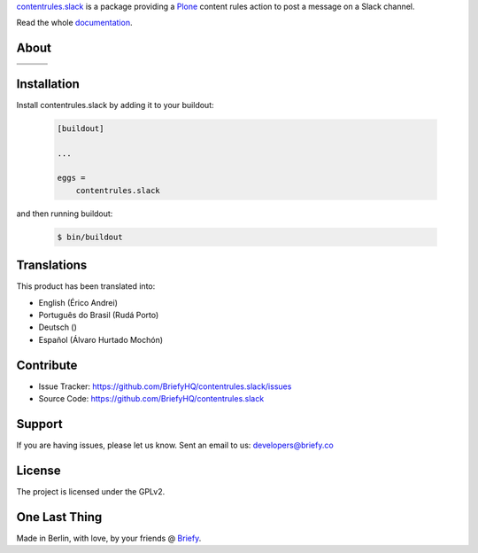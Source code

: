 `contentrules.slack`_ is a package providing a `Plone`_ content rules action to post a message on a Slack channel.

.. image:: https://raw.githubusercontent.com/BriefyHQ/contentrules.slack/master/docs/_static/images/logo_briefy_100px.png
    :target: https://briefy.co

Read the whole `documentation`_.


About
=====

.. |ci| image:: https://img.shields.io/travis/BriefyHQ/contentrules.slack/master.svg?style=flat-square
    :target: https://travis-ci.org/BriefyHQ/contentrules.slack

.. |cov| image:: https://img.shields.io/coveralls/BriefyHQ/contentrules.slack/master.svg?style=flat-square
    :target: https://coveralls.io/r/BriefyHQ/contentrules.slack

.. |docs| image:: http://readthedocs.org/projects/contentrulesslack/badge/?version=latest
    :target: http://contentrulesslack.readthedocs.io

.. |latest| image:: https://img.shields.io/pypi/v/contentrules.slack.svg
    :target: https://pypi.python.org/pypi/contentrules.slack/
    :alt: Latest Version

.. |license| image:: https://img.shields.io/pypi/l/contentrules.slack.svg
    :target: https://pypi.python.org/pypi/contentrules.slack/
    :alt: License

.. |versions| image:: https://img.shields.io/pypi/pyversions/contentrules.slack.svg
    :target: https://pypi.python.org/pypi/contentrules.slack/
    :alt: Supported Python versions

+-----------+-----------+-----------+
| |ci|      | |cov|     | |docs|    |
+-----------+-----------+-----------+
| |versions|| |latest|  | |license| |
+-----------+-----------+-----------+


Installation
============

Install contentrules.slack by adding it to your buildout:

    .. code-block:: ini

        [buildout]

        ...

        eggs =
            contentrules.slack


and then running buildout:

    .. code-block:: shell

        $ bin/buildout



Translations
============

This product has been translated into:

- English (Érico Andrei)
- Português do Brasil (Rudá Porto)
- Deutsch ()
- Español (Álvaro Hurtado Mochón)


Contribute
==========

- Issue Tracker: https://github.com/BriefyHQ/contentrules.slack/issues
- Source Code: https://github.com/BriefyHQ/contentrules.slack


Support
=======

If you are having issues, please let us know.
Sent an email to us: developers@briefy.co


License
=======

The project is licensed under the GPLv2.


One Last Thing
==============

Made in Berlin, with love, by your friends @ `Briefy`_.


.. _`contentrules.slack`: https://github.com/BriefyHQ/contentrules.slack
.. _`Plone`: https://plone.org
.. _`documentation`: http://contentrulesslack.readthedocs.io/
.. _`Briefy`: https://briefy.co/
